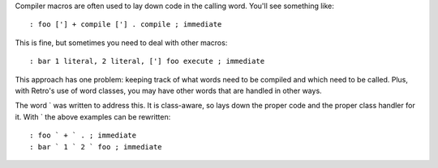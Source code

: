 Compiler macros are often used to lay down code in the calling word. You'll see something like:

::

  : foo ['] + compile ['] . compile ; immediate

This is fine, but sometimes you need to deal with other macros:

::

  : bar 1 literal, 2 literal, ['] foo execute ; immediate

This approach has one problem: keeping track of what words need to be compiled and which need to be called. Plus, with Retro's use of word classes, you may have other words that are handled in other ways.

The word ` was written to address this. It is class-aware, so lays down the proper code and the proper class handler for it. With ` the above examples can be rewritten:

::

  : foo ` + ` . ; immediate
  : bar ` 1 ` 2 ` foo ; immediate
